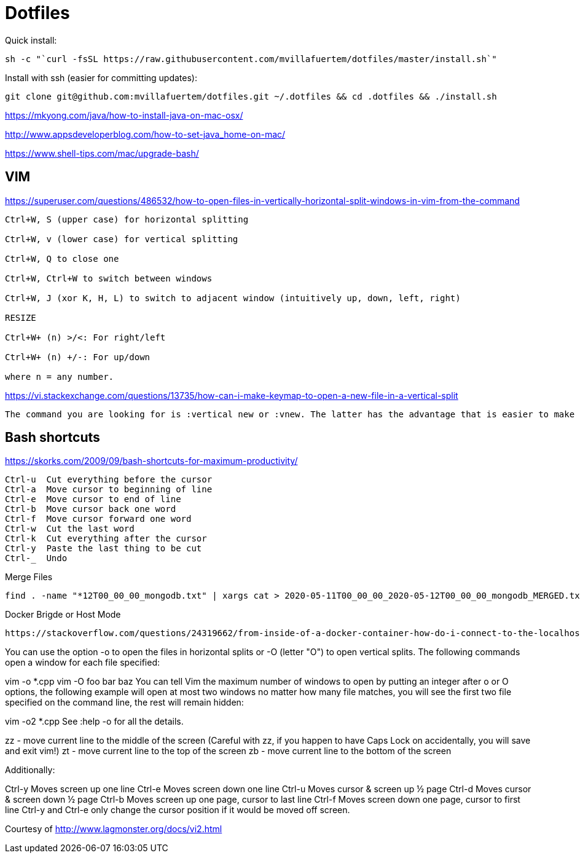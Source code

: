 = Dotfiles



Quick install:

----

sh -c "`curl -fsSL https://raw.githubusercontent.com/mvillafuertem/dotfiles/master/install.sh`"

----

Install with ssh (easier for committing updates):


----

git clone git@github.com:mvillafuertem/dotfiles.git ~/.dotfiles && cd .dotfiles && ./install.sh

----


https://mkyong.com/java/how-to-install-java-on-mac-osx/

http://www.appsdeveloperblog.com/how-to-set-java_home-on-mac/

https://www.shell-tips.com/mac/upgrade-bash/

## VIM

https://superuser.com/questions/486532/how-to-open-files-in-vertically-horizontal-split-windows-in-vim-from-the-command

----

Ctrl+W, S (upper case) for horizontal splitting

Ctrl+W, v (lower case) for vertical splitting

Ctrl+W, Q to close one

Ctrl+W, Ctrl+W to switch between windows

Ctrl+W, J (xor K, H, L) to switch to adjacent window (intuitively up, down, left, right)

RESIZE

Ctrl+W+ (n) >/<: For right/left

Ctrl+W+ (n) +/-: For up/down

where n = any number.

----


https://vi.stackexchange.com/questions/13735/how-can-i-make-keymap-to-open-a-new-file-in-a-vertical-split

----

The command you are looking for is :vertical new or :vnew. The latter has the advantage that is easier to make a command which takes a count, e.g., :20vnew. In the following mapping,

----

## Bash shortcuts
https://skorks.com/2009/09/bash-shortcuts-for-maximum-productivity/

----

Ctrl-u  Cut everything before the cursor
Ctrl-a  Move cursor to beginning of line
Ctrl-e  Move cursor to end of line
Ctrl-b  Move cursor back one word
Ctrl-f  Move cursor forward one word
Ctrl-w  Cut the last word
Ctrl-k  Cut everything after the cursor
Ctrl-y  Paste the last thing to be cut
Ctrl-_  Undo

----

Merge Files

----

find . -name "*12T00_00_00_mongodb.txt" | xargs cat > 2020-05-11T00_00_00_2020-05-12T00_00_00_mongodb_MERGED.txt

----


Docker Brigde or Host Mode


----

https://stackoverflow.com/questions/24319662/from-inside-of-a-docker-container-how-do-i-connect-to-the-localhost-of-the-mach

----


You can use the option -o to open the files in horizontal splits or -O (letter "O") to open vertical splits. The following commands open a window for each file specified:

vim -o *.cpp
vim -O foo bar baz
You can tell Vim the maximum number of windows to open by putting an integer after o or O options, the following example will open at most two windows no matter how many file matches, you will see the first two file specified on the command line, the rest will remain hidden:

vim -o2 *.cpp
See :help -o for all the details.




zz - move current line to the middle of the screen
(Careful with zz, if you happen to have Caps Lock on accidentally, you will save and exit vim!)
zt - move current line to the top of the screen
zb - move current line to the bottom of the screen


Additionally:

Ctrl-y Moves screen up one line
Ctrl-e Moves screen down one line
Ctrl-u Moves cursor & screen up ½ page
Ctrl-d Moves cursor & screen down ½ page
Ctrl-b Moves screen up one page, cursor to last line
Ctrl-f Moves screen down one page, cursor to first line
Ctrl-y and Ctrl-e only change the cursor position if it would be moved off screen.

Courtesy of http://www.lagmonster.org/docs/vi2.html
